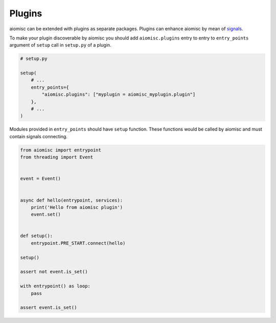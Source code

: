 Plugins
=======

aiomisc can be extended with plugins as separate packages. Plugins can
enhance aiomisc by mean of signals_.

.. _signals: #signal

To make your plugin discoverable by aiomisc you should add
``aiomisc.plugins`` entry to entry to ``entry_points`` argument of ``setup``
call in ``setup.py`` of a plugin.

.. code-block:: python

    # setup.py

    setup(
        # ...
        entry_points={
            "aiomisc.plugins": ["myplugin = aiomisc_myplugin.plugin"]
        },
        # ...
    )


Modules provided in ``entry_points`` should have ``setup`` function.
These functions would be called by aiomisc and must contain signals connecting.

.. code-block:: python
    :name: test_plugin

    from aiomisc import entrypoint
    from threading import Event


    event = Event()


    async def hello(entrypoint, services):
        print('Hello from aiomisc plugin')
        event.set()


    def setup():
        entrypoint.PRE_START.connect(hello)

    setup()

    assert not event.is_set()

    with entrypoint() as loop:
        pass

    assert event.is_set()
